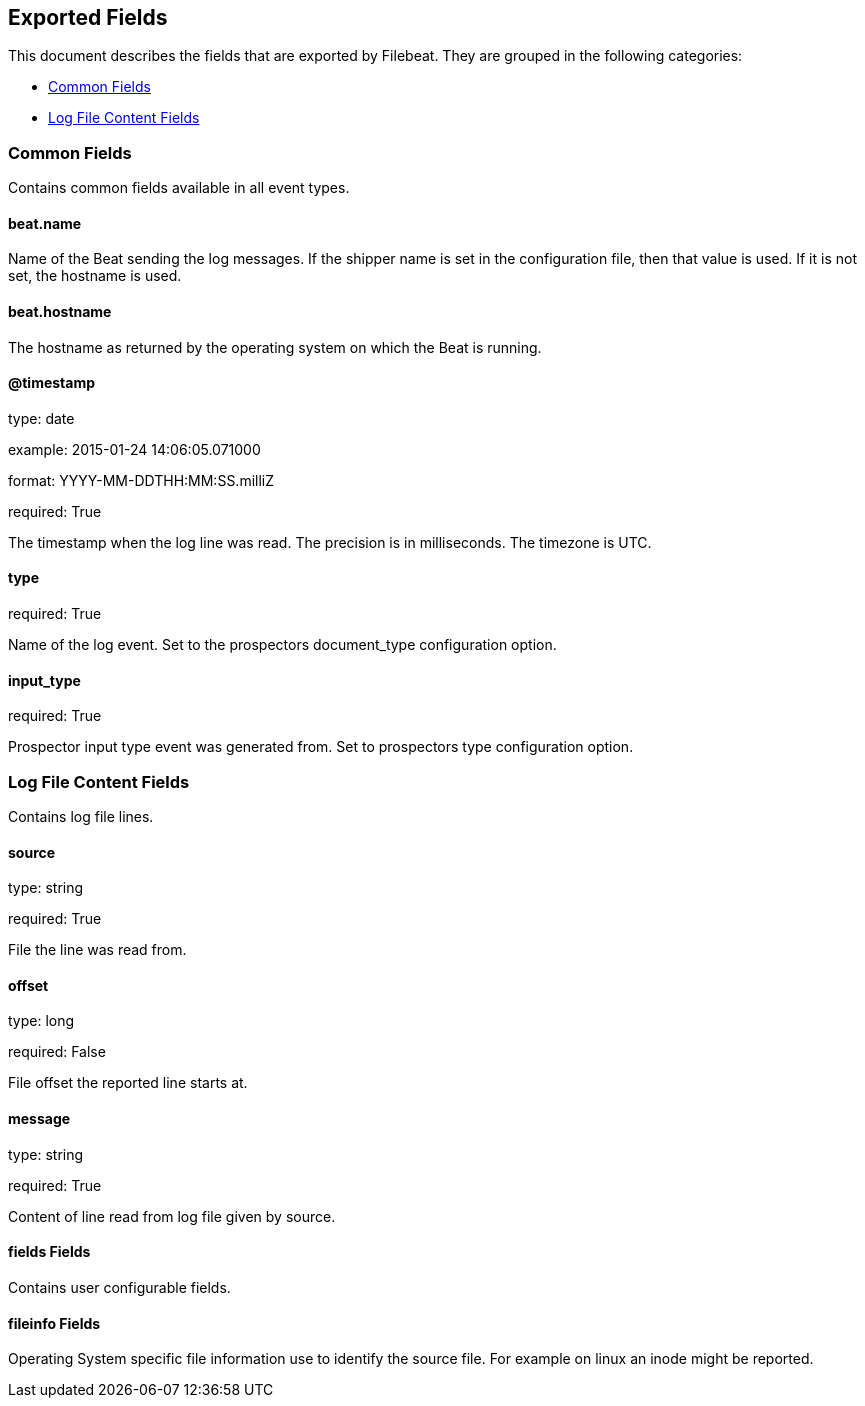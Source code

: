 
////
This file is generated! See etc/fields.yml and scripts/generate_field_docs.py
////

[[exported-fields]]
== Exported Fields

This document describes the fields that are exported by Filebeat. They are
grouped in the following categories:

* <<exported-fields-env>>
* <<exported-fields-log>>

[[exported-fields-env]]
=== Common Fields

Contains common fields available in all event types.



==== beat.name

Name of the Beat sending the log messages. If the shipper name is set in the configuration file, then that value is used. If it is not set, the hostname is used.


==== beat.hostname

The hostname as returned by the operating system on which the Beat is running.


==== @timestamp

type: date

example: 2015-01-24 14:06:05.071000

format: YYYY-MM-DDTHH:MM:SS.milliZ

required: True

The timestamp when the log line was read. The precision is in milliseconds. The timezone is UTC.


==== type

required: True

Name of the log event. Set to the prospectors document_type configuration option.


==== input_type

required: True

Prospector input type event was generated from. Set to prospectors type configuration option.


[[exported-fields-log]]
=== Log File Content Fields

Contains log file lines.



==== source

type: string

required: True

File the line was read from.


==== offset

type: long

required: False

File offset the reported line starts at.


==== message

type: string

required: True

Content of line read from log file given by source.


==== fields Fields

Contains user configurable fields.


==== fileinfo Fields

Operating System specific file information use to identify the source file. For example on linux an inode might be reported.


